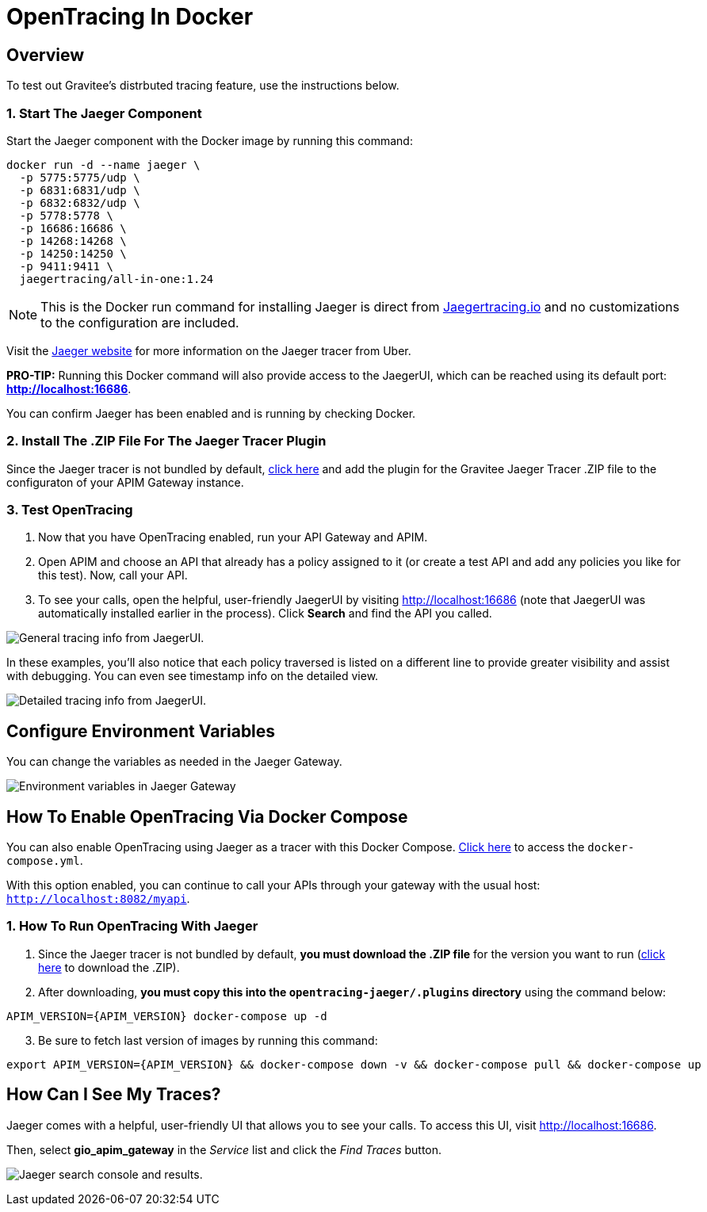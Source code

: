 = OpenTracing In Docker
:page-sidebar: apim_3_x_sidebar
:page-permalink: apim/3.x/apim_opentracing_in_docker.html
:page-folder: apim/how-tos
:page-description: Gravitee.io API Management - How To Enable OpenTracing 
:page-keywords: Gravitee.io, API Platform, API Management, API Gateway, opentracing, open tracing, jaeger, distributed tracing, documentation, manual, guide, reference, api, how-to 
:page-layout: apim3x
:page-toc: false 

== Overview 
To test out Gravitee's distrbuted tracing feature, use the instructions below. 

=== 1. Start The Jaeger Component 
Start the Jaeger component with the Docker image by running this command:  

----
docker run -d --name jaeger \ 
  -p 5775:5775/udp \
  -p 6831:6831/udp \
  -p 6832:6832/udp \
  -p 5778:5778 \
  -p 16686:16686 \
  -p 14268:14268 \
  -p 14250:14250 \
  -p 9411:9411 \
  jaegertracing/all-in-one:1.24
----

NOTE: This is the Docker run command for installing Jaeger is direct from https://www.jaegertracing.io/docs/1.25/getting-started/#all-in-one[Jaegertracing.io] and no customizations to the configuration are included. 

Visit the https://www.jaegertracing.io/docs/1.25/getting-started/#all-in-one[Jaeger website] for more information on the Jaeger tracer from Uber.

*PRO-TIP:* Running this Docker command will also provide access to the JaegerUI, which can be reached using its default port: *http://localhost:16686*. 

You can confirm Jaeger has been enabled and is running by checking Docker. 

=== 2. Install The .ZIP File For The Jaeger Tracer Plugin
Since the Jaeger tracer is not bundled by default, 
https://download.gravitee.io/#graviteeio-apim/plugins/tracers/gravitee-tracer-jaeger/[click here] and add the plugin for the Gravitee Jaeger Tracer .ZIP file to the configuraton of your APIM Gateway instance. 

=== 3. Test OpenTracing 

1. Now that you have OpenTracing enabled, run your API Gateway and APIM. 

2. Open APIM and choose an API that already has a policy assigned to it (or create a test API and add any policies you like for this test). Now, call your API. 

3. To see your calls, open the helpful, user-friendly JaegerUI by visiting http://localhost:16686  (note that JaegerUI was automatically installed earlier in the process). Click *Search* and find the API you called. 

image:apim/3.x/installation/configuration/tracing-info-general.png[General tracing info from JaegerUI.] 

In these examples, you’ll also notice that each policy traversed is listed on a different line to provide greater visibility and assist with debugging. You can even see timestamp info on the detailed view. 

image:apim/3.x/installation/configuration/tracing-info-detailed.png[Detailed tracing info from JaegerUI.] 


== Configure Environment Variables 
You can change the variables as needed in the Jaeger Gateway. 

image:apim/3.x/installation/configuration/environment-variables-closeup.png[Environment variables in Jaeger Gateway, fig. 2.] 


== How To Enable OpenTracing Via Docker Compose 

You can also enable OpenTracing using Jaeger as a tracer with this Docker Compose. link:/https://github.com/gravitee-io/gravitee-api-management/tree/master/docker/quick-setup/opentracing-jaeger[Click here] to access the `docker-compose.yml`. 

With this option enabled, you can continue to call your APIs through your gateway with the usual host: `http://localhost:8082/myapi`.

=== 1. How To Run OpenTracing With Jaeger

1. Since the Jaeger tracer is not bundled by default, **you must download the .ZIP file** for the version you want to run (https://download.gravitee.io/#graviteeio-apim/plugins/tracers/gravitee-tracer-jaeger/[click here] to download the .ZIP). 

2. After downloading, **you must copy this into the `opentracing-jaeger/.plugins` directory** using the command below: 

`APIM_VERSION={APIM_VERSION} docker-compose up -d` 

[start=3]
3. Be sure to fetch last version of images by running this command: 

----
export APIM_VERSION={APIM_VERSION} && docker-compose down -v && docker-compose pull && docker-compose up
----

== How Can I See My Traces? 

Jaeger comes with a helpful, user-friendly UI that allows you to see your calls. To access this UI, visit http://localhost:16686.

Then, select **gio_apim_gateway** in the _Service_ list and click the _Find Traces_ button.

image:apim/3.x/installation/configuration/jaeger-search.png[Jaeger search console and results.] 